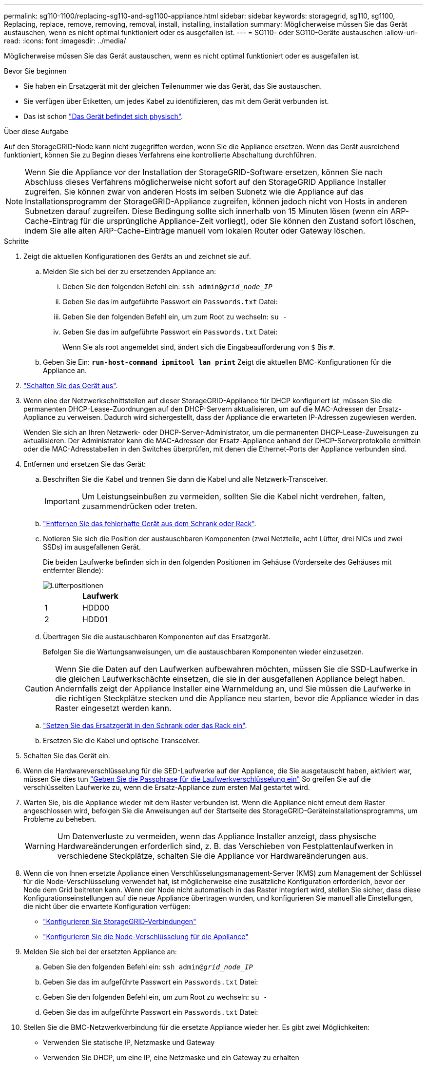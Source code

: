 ---
permalink: sg110-1100/replacing-sg110-and-sg1100-appliance.html 
sidebar: sidebar 
keywords: storagegrid, sg110, sg1100, Replacing, replace, remove, removing, removal, install, installing, installation 
summary: Möglicherweise müssen Sie das Gerät austauschen, wenn es nicht optimal funktioniert oder es ausgefallen ist. 
---
= SG110- oder SG110-Geräte austauschen
:allow-uri-read: 
:icons: font
:imagesdir: ../media/


[role="lead"]
Möglicherweise müssen Sie das Gerät austauschen, wenn es nicht optimal funktioniert oder es ausgefallen ist.

.Bevor Sie beginnen
* Sie haben ein Ersatzgerät mit der gleichen Teilenummer wie das Gerät, das Sie austauschen.
* Sie verfügen über Etiketten, um jedes Kabel zu identifizieren, das mit dem Gerät verbunden ist.
* Das ist schon link:locating-sg110-and-sg1100-in-data-center.html["Das Gerät befindet sich physisch"].


.Über diese Aufgabe
Auf den StorageGRID-Node kann nicht zugegriffen werden, wenn Sie die Appliance ersetzen. Wenn das Gerät ausreichend funktioniert, können Sie zu Beginn dieses Verfahrens eine kontrollierte Abschaltung durchführen.


NOTE: Wenn Sie die Appliance vor der Installation der StorageGRID-Software ersetzen, können Sie nach Abschluss dieses Verfahrens möglicherweise nicht sofort auf den StorageGRID Appliance Installer zugreifen. Sie können zwar von anderen Hosts im selben Subnetz wie die Appliance auf das Installationsprogramm der StorageGRID-Appliance zugreifen, können jedoch nicht von Hosts in anderen Subnetzen darauf zugreifen. Diese Bedingung sollte sich innerhalb von 15 Minuten lösen (wenn ein ARP-Cache-Eintrag für die ursprüngliche Appliance-Zeit vorliegt), oder Sie können den Zustand sofort löschen, indem Sie alle alten ARP-Cache-Einträge manuell vom lokalen Router oder Gateway löschen.

.Schritte
. Zeigt die aktuellen Konfigurationen des Geräts an und zeichnet sie auf.
+
.. Melden Sie sich bei der zu ersetzenden Appliance an:
+
... Geben Sie den folgenden Befehl ein: `ssh admin@_grid_node_IP_`
... Geben Sie das im aufgeführte Passwort ein `Passwords.txt` Datei:
... Geben Sie den folgenden Befehl ein, um zum Root zu wechseln: `su -`
... Geben Sie das im aufgeführte Passwort ein `Passwords.txt` Datei:
+
Wenn Sie als root angemeldet sind, ändert sich die Eingabeaufforderung von `$` Bis `#`.



.. Geben Sie Ein: `*run-host-command ipmitool lan print*` Zeigt die aktuellen BMC-Konfigurationen für die Appliance an.


. link:power-sg110-and-sg1100-off-on.html#shut-down-the-sgf6112-appliance["Schalten Sie das Gerät aus"].
. Wenn eine der Netzwerkschnittstellen auf dieser StorageGRID-Appliance für DHCP konfiguriert ist, müssen Sie die permanenten DHCP-Lease-Zuordnungen auf den DHCP-Servern aktualisieren, um auf die MAC-Adressen der Ersatz-Appliance zu verweisen. Dadurch wird sichergestellt, dass der Appliance die erwarteten IP-Adressen zugewiesen werden.
+
Wenden Sie sich an Ihren Netzwerk- oder DHCP-Server-Administrator, um die permanenten DHCP-Lease-Zuweisungen zu aktualisieren. Der Administrator kann die MAC-Adressen der Ersatz-Appliance anhand der DHCP-Serverprotokolle ermitteln oder die MAC-Adresstabellen in den Switches überprüfen, mit denen die Ethernet-Ports der Appliance verbunden sind.

. Entfernen und ersetzen Sie das Gerät:
+
.. Beschriften Sie die Kabel und trennen Sie dann die Kabel und alle Netzwerk-Transceiver.
+

IMPORTANT: Um Leistungseinbußen zu vermeiden, sollten Sie die Kabel nicht verdrehen, falten, zusammendrücken oder treten.

.. link:reinstalling-sg110-and-sg1100-into-cabinet-or-rack.html["Entfernen Sie das fehlerhafte Gerät aus dem Schrank oder Rack"].
.. Notieren Sie sich die Position der austauschbaren Komponenten (zwei Netzteile, acht Lüfter, drei NICs und zwei SSDs) im ausgefallenen Gerät.
+
Die beiden Laufwerke befinden sich in den folgenden Positionen im Gehäuse (Vorderseite des Gehäuses mit entfernter Blende):

+
image::../media/sg110-1100_ssds_locations.png[Lüfterpositionen]

+
|===
|  | Laufwerk 


 a| 
1
 a| 
HDD00



 a| 
2
 a| 
HDD01

|===
.. Übertragen Sie die austauschbaren Komponenten auf das Ersatzgerät.
+
Befolgen Sie die Wartungsanweisungen, um die austauschbaren Komponenten wieder einzusetzen.

+

CAUTION: Wenn Sie die Daten auf den Laufwerken aufbewahren möchten, müssen Sie die SSD-Laufwerke in die gleichen Laufwerkschächte einsetzen, die sie in der ausgefallenen Appliance belegt haben. Andernfalls zeigt der Appliance Installer eine Warnmeldung an, und Sie müssen die Laufwerke in die richtigen Steckplätze stecken und die Appliance neu starten, bevor die Appliance wieder in das Raster eingesetzt werden kann.

.. link:reinstalling-sg110-and-sg1100-into-cabinet-or-rack.html["Setzen Sie das Ersatzgerät in den Schrank oder das Rack ein"].
.. Ersetzen Sie die Kabel und optische Transceiver.


. Schalten Sie das Gerät ein.
. Wenn die Hardwareverschlüsselung für die SED-Laufwerke auf der Appliance, die Sie ausgetauscht haben, aktiviert war, müssen Sie dies tun link:optional-enabling-node-encryption.html#access-an-encrypted-drive["Geben Sie die Passphrase für die Laufwerkverschlüsselung ein"] So greifen Sie auf die verschlüsselten Laufwerke zu, wenn die Ersatz-Appliance zum ersten Mal gestartet wird.
. Warten Sie, bis die Appliance wieder mit dem Raster verbunden ist. Wenn die Appliance nicht erneut dem Raster angeschlossen wird, befolgen Sie die Anweisungen auf der Startseite des StorageGRID-Geräteinstallationsprogramms, um Probleme zu beheben.
+

WARNING: Um Datenverluste zu vermeiden, wenn das Appliance Installer anzeigt, dass physische Hardwareänderungen erforderlich sind, z. B. das Verschieben von Festplattenlaufwerken in verschiedene Steckplätze, schalten Sie die Appliance vor Hardwareänderungen aus.

. Wenn die von Ihnen ersetzte Appliance einen Verschlüsselungsmanagement-Server (KMS) zum Management der Schlüssel für die Node-Verschlüsselung verwendet hat, ist möglicherweise eine zusätzliche Konfiguration erforderlich, bevor der Node dem Grid beitreten kann. Wenn der Node nicht automatisch in das Raster integriert wird, stellen Sie sicher, dass diese Konfigurationseinstellungen auf die neue Appliance übertragen wurden, und konfigurieren Sie manuell alle Einstellungen, die nicht über die erwartete Konfiguration verfügen:
+
** link:../installconfig/accessing-storagegrid-appliance-installer.html["Konfigurieren Sie StorageGRID-Verbindungen"]
** https://docs.netapp.com/us-en/storagegrid-118/admin/kms-overview-of-kms-and-appliance-configuration.html#set-up-the-appliance["Konfigurieren Sie die Node-Verschlüsselung für die Appliance"^]


. Melden Sie sich bei der ersetzten Appliance an:
+
.. Geben Sie den folgenden Befehl ein: `ssh admin@_grid_node_IP_`
.. Geben Sie das im aufgeführte Passwort ein `Passwords.txt` Datei:
.. Geben Sie den folgenden Befehl ein, um zum Root zu wechseln: `su -`
.. Geben Sie das im aufgeführte Passwort ein `Passwords.txt` Datei:


. Stellen Sie die BMC-Netzwerkverbindung für die ersetzte Appliance wieder her. Es gibt zwei Möglichkeiten:
+
** Verwenden Sie statische IP, Netzmaske und Gateway
** Verwenden Sie DHCP, um eine IP, eine Netzmaske und ein Gateway zu erhalten
+
... Geben Sie zum Wiederherstellen der BMC-Konfiguration für die Verwendung einer statischen IP, Netzmaske und eines Gateways die folgenden Befehle ein:
+
`*run-host-command ipmitool lan set 1 ipaddr _Appliance_IP_*`

+
`*run-host-command ipmitool lan set 1 netmask _Netmask_IP_*`

+
`*run-host-command ipmitool lan set 1 defgw ipaddr _Default_gateway_*`

... Geben Sie den folgenden Befehl ein, um die BMC-Konfiguration so wiederherzustellen, dass DHCP zum Abrufen einer IP, einer Netmask und eines Gateways verwendet wird:
+
`*run-host-command ipmitool lan set 1 ipsrc dhcp*`





. Stellen Sie nach dem Wiederherstellen der BMC-Netzwerkverbindung eine Verbindung zur BMC-Schnittstelle her, um die zusätzlich angewendete benutzerdefinierte BMC-Konfiguration zu prüfen und wiederherzustellen. Sie sollten beispielsweise die Einstellungen für SNMP-Trap-Ziele und E-Mail-Benachrichtigungen bestätigen. Siehe link:../installconfig/configuring-bmc-interface.html["Konfigurieren Sie die BMC-Schnittstelle"].
. Vergewissern Sie sich, dass der Appliance-Node im Grid Manager angezeigt wird und keine Meldungen angezeigt werden.


.Verwandte Informationen
link:../installconfig/viewing-status-indicators.html["Statusanzeigen anzeigen anzeigen anzeigen"]

link:../installconfig/troubleshooting-hardware-installation-sg110-and-sg1100.html#view-error-codes["Anzeigen von Startcodes für die Appliance"]

Nach dem Austausch des Teils senden Sie das fehlerhafte Teil an NetApp zurück, wie in den mit dem Kit gelieferten RMA-Anweisungen beschrieben. Siehe https://mysupport.netapp.com/site/info/rma["Teilerückgabe  Austausch"^] Seite für weitere Informationen.
